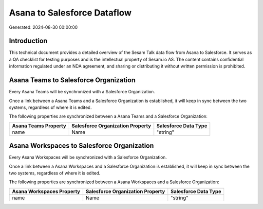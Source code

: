 ============================
Asana to Salesforce Dataflow
============================

Generated: 2024-08-30 00:00:00

Introduction
------------

This technical document provides a detailed overview of the Sesam Talk data flow from Asana to Salesforce. It serves as a QA checklist for testing purposes and is the intellectual property of Sesam.io AS. The content contains confidential information regulated under an NDA agreement, and sharing or distributing it without written permission is prohibited.

Asana Teams to Salesforce Organization
--------------------------------------
Every Asana Teams will be synchronized with a Salesforce Organization.

Once a link between a Asana Teams and a Salesforce Organization is established, it will keep in sync between the two systems, regardless of where it is edited.

The following properties are synchronized between a Asana Teams and a Salesforce Organization:

.. list-table::
   :header-rows: 1

   * - Asana Teams Property
     - Salesforce Organization Property
     - Salesforce Data Type
   * - name
     - Name	
     - "string"


Asana Workspaces to Salesforce Organization
-------------------------------------------
Every Asana Workspaces will be synchronized with a Salesforce Organization.

Once a link between a Asana Workspaces and a Salesforce Organization is established, it will keep in sync between the two systems, regardless of where it is edited.

The following properties are synchronized between a Asana Workspaces and a Salesforce Organization:

.. list-table::
   :header-rows: 1

   * - Asana Workspaces Property
     - Salesforce Organization Property
     - Salesforce Data Type
   * - name
     - Name	
     - "string"

